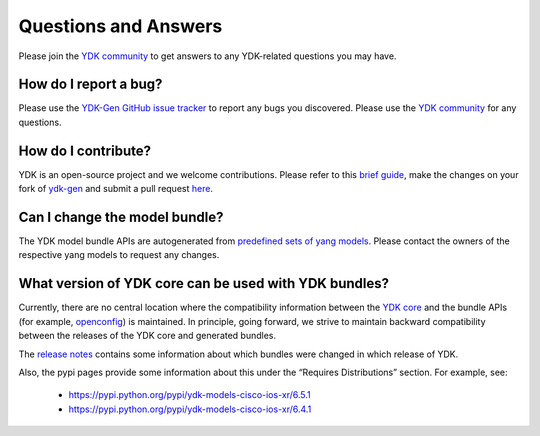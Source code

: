 ..
  #  YDK-YANG Development Kit
  #  Copyright 2016 Cisco Systems. All rights reserved
  # *************************************************************
  # Licensed to the Apache Software Foundation (ASF) under one
  # or more contributor license agreements.  See the NOTICE file
  # distributed with this work for additional information
  # regarding copyright ownership.  The ASF licenses this file
  # to you under the Apache License, Version 2.0 (the
  # "License"); you may not use this file except in compliance
  # with the License.  You may obtain a copy of the License at
  #
  #   http://www.apache.org/licenses/LICENSE-2.0
  #
  #  Unless required by applicable law or agreed to in writing,
  # software distributed under the License is distributed on an
  # "AS IS" BASIS, WITHOUT WARRANTIES OR CONDITIONS OF ANY
  # KIND, either express or implied.  See the License for the
  # specific language governing permissions and limitations
  # under the License.
  # *************************************************************
  # This file has been modified by Yan Gorelik, YDK Solutions.
  # All modifications in original under CiscoDevNet domain
  # introduced since October 2019 are copyrighted.
  # All rights reserved under Apache License, Version 2.0.
  # *************************************************************

Questions and Answers
=====================

Please join the `YDK community <https://communities.cisco.com/community/developer/ydk>`_ to get answers to any YDK-related questions you may have.

How do I report a bug?
----------------------

Please use the `YDK-Gen GitHub issue tracker <https://github.com/CiscoDevNet/ydk-gen/issues>`_ to report any bugs you discovered.
Please use the `YDK community <https://communities.cisco.com/community/developer/ydk>`_ for any questions.

How do I contribute?
--------------------

YDK is an open-source project and we welcome contributions.
Please refer to this `brief guide <https://github.com/CiscoDevNet/ydk-gen/blob/master/CONTRIBUTIONS.md>`_,
make the changes on your fork of `ydk-gen <https://github.com/CiscoDevNet/ydk-gen>`_ and submit a pull request
`here <https://github.com/CiscoDevNet/ydk-gen/pulls>`_.

Can I change the model bundle?
------------------------------

The YDK model bundle APIs are autogenerated from `predefined sets of yang models <https://github.com/CiscoDevNet/ydk-gen/tree/9c36cd1ab5c85c4017a784dc7175c75056e7b3fd/profiles/bundles>`_. Please contact the owners of the respective yang models to request any changes.

What version of YDK core can be used with YDK bundles?
------------------------------------------------------

Currently, there are no central location where the compatibility information between the `YDK core <https://github.com/CiscoDevNet/ydk-py/tree/master/core>`_
and the bundle APIs (for example, `openconfig <https://github.com/CiscoDevNet/ydk-py/tree/master/openconfig>`_) is maintained.
In principle, going forward, we strive to maintain backward compatibility between the releases of the YDK core and generated bundles.

The `release notes <https://github.com/CiscoDevNet/ydk-py/releases>`_ contains some information about which bundles were changed in which release of YDK.

Also, the pypi pages provide some information about this under the “Requires Distributions” section. For example, see:

 - https://pypi.python.org/pypi/ydk-models-cisco-ios-xr/6.5.1
 - https://pypi.python.org/pypi/ydk-models-cisco-ios-xr/6.4.1


..
    Also, we use the `ydk-gen <https://github.com/CiscoDevNet/ydk-gen>`_ tool to generate the bundles.
    This tool is available for anyone to use in order to generate the bundle version in combination with YDK core version of their choice.

    For example, the below steps will generate & install the `cisco-ios-xr 6.5.1` bundle compatible with `ydk core 0.8.5`
    (assuming you have already installed the `system dependencies <https://github.com/CiscoDevNet/ydk-py#system-requirements>`_):

    1) Install libydk (taking CentOS as example. For other OS, please see in `ydk-py <https://github.com/CiscoDevNet/ydk-py#quick-install>`_ repository)

    .. code-block:: sh

        sudo yum install https://devhub.cisco.com/artifactory/rpm-ydk/0.8.5-beta/libydk-0.8.5-1.x86_64.rpm

    2) Generate and install ydk-py core

    .. code-block:: sh

        git clone https://gitlab.com/yangorelik/ydk-gen.git
        git checkout tags/0.9.1.1 -b 0.9.1.1
        cd ydk-gen
        pip install -r requirements.txt
        ./generate --core --python
        pip install gen-api/python/ydk/dist/ydk*.tar.gz

    3) Generate and install bundle

    .. code-block:: sh

        ./generate --bundle profiles/bundles/cisco-ios-xr_6_5_1.json --python -v
        pip install gen-api/python/cisco_ios_xr-bundle/dist/ydk*.tar.gz
